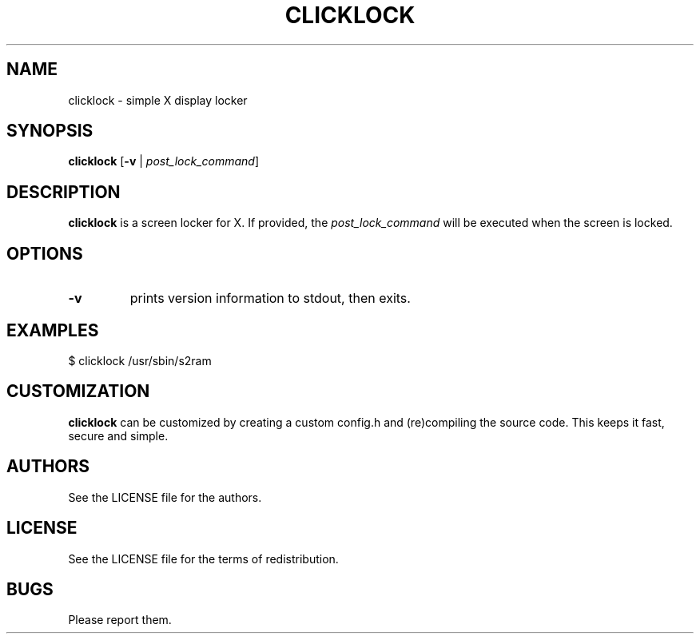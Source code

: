 .TH CLICKLOCK 1 clicklock\-VERSION
.SH NAME
clicklock \- simple X display locker
.SH SYNOPSIS
.B clicklock
.RB [ \-v
|
.IR post_lock_command ]
.SH DESCRIPTION
.B clicklock
is a screen locker for X. If provided, the
.IR post_lock_command
will be executed when the screen is locked.
.SH OPTIONS
.TP
.B \-v
prints version information to stdout, then exits.
.SH EXAMPLES
$ clicklock /usr/sbin/s2ram
.SH CUSTOMIZATION
.B clicklock
can be customized by creating a custom config.h and (re)compiling the source
code. This keeps it fast, secure and simple.
.SH AUTHORS
See the LICENSE file for the authors.
.SH LICENSE
See the LICENSE file for the terms of redistribution.
.SH BUGS
Please report them.
